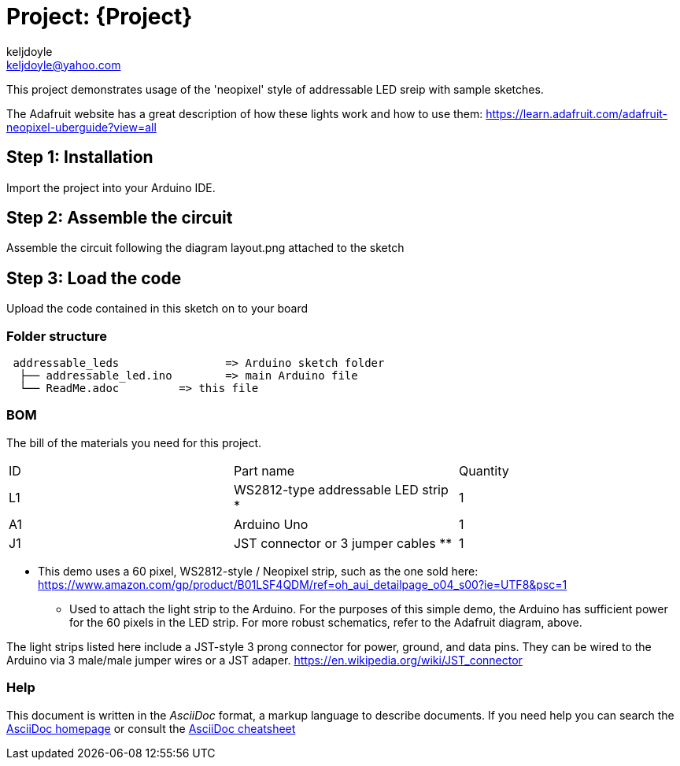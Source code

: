 :Author: keljdoyle
:Email: keljdoyle@yahoo.com
:Date: 30/11/2018
:Revision: version#
:License: Public Domain

= Project: {Project}

This project demonstrates usage of the 'neopixel' style of addressable LED sreip with sample sketches.

The Adafruit website has a great description of how these lights work and how to use them:
https://learn.adafruit.com/adafruit-neopixel-uberguide?view=all

== Step 1: Installation
Import the project into your Arduino IDE.

== Step 2: Assemble the circuit

Assemble the circuit following the diagram layout.png attached to the sketch

== Step 3: Load the code

Upload the code contained in this sketch on to your board

=== Folder structure

....
 addressable_leds                => Arduino sketch folder
  ├── addressable_led.ino        => main Arduino file
  └── ReadMe.adoc         => this file
....


=== BOM
The bill of the materials you need for this project.

|===
| ID | Part name                              | Quantity
| L1 | WS2812-type addressable LED strip *    | 1       
| A1 | Arduino Uno                            | 1        
| J1 | JST connector or 3 jumper cables **    | 1
|===

* This demo uses a 60 pixel, WS2812-style / Neopixel strip, such as the one sold here:
https://www.amazon.com/gp/product/B01LSF4QDM/ref=oh_aui_detailpage_o04_s00?ie=UTF8&psc=1

** Used to attach the light strip to the Arduino. For the purposes of this simple demo, 
the Arduino has sufficient power for the 60 pixels in the LED strip. For more robust schematics,
refer to the Adafruit diagram, above.

The light strips listed here include a JST-style 3 prong connector for power, ground, and data pins.
They can be wired to the Arduino via 3 male/male jumper wires or a JST adaper.
https://en.wikipedia.org/wiki/JST_connector


=== Help
This document is written in the _AsciiDoc_ format, a markup language to describe documents. 
If you need help you can search the http://www.methods.co.nz/asciidoc[AsciiDoc homepage]
or consult the http://powerman.name/doc/asciidoc[AsciiDoc cheatsheet]